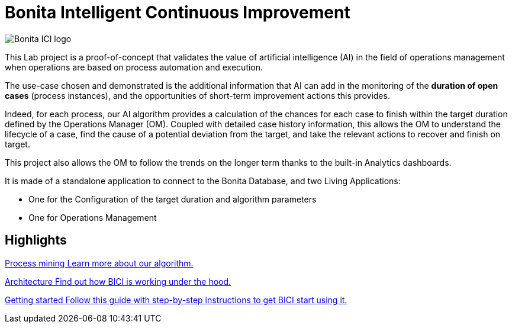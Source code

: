 = Bonita Intelligent Continuous Improvement
:page-aliases: index.adoc, release_notes.adoc

image::ici.png[Bonita ICI logo]

This Lab project is a proof-of-concept that validates the value of artificial intelligence (AI) in the field of operations management when operations are based on process automation and execution.

The use-case chosen and demonstrated is the additional information that AI can add in the monitoring of the **duration of open cases** (process instances), and the opportunities of short-term improvement actions this provides.

Indeed, for each process, our AI algorithm provides a calculation of the chances for each case to finish within the target duration defined by the Operations Manager (OM). Coupled with detailed case history information, this allows the OM to understand the lifecycle of a case, find the cause of a potential deviation from the target, and take the relevant actions to recover and finish on target.

This project also allows the OM to follow the trends on the longer term thanks to the built-in Analytics dashboards.

It is made of a standalone application to connect to the Bonita Database, and two Living Applications:

  * One for the Configuration of the target duration and algorithm parameters
  * One for Operations Management

[.card-section]
== Highlights

[.card.card-index]
--
xref:process_mining.adoc[[.card-title]#Process mining# [.card-body]#pass:q[Learn more about our algorithm.]#]
--

[.card.card-index]
--
xref:architecture.adoc[[.card-title]#Architecture# [.card-body]#pass:q[Find out how BICI is working under the hood.]#]
--

[.card.card-index]
--
xref:getting_started.adoc[[.card-title]#Getting started# [.card-body]#pass:q[Follow this guide with step-by-step instructions to get BICI start using it.]#]
--
